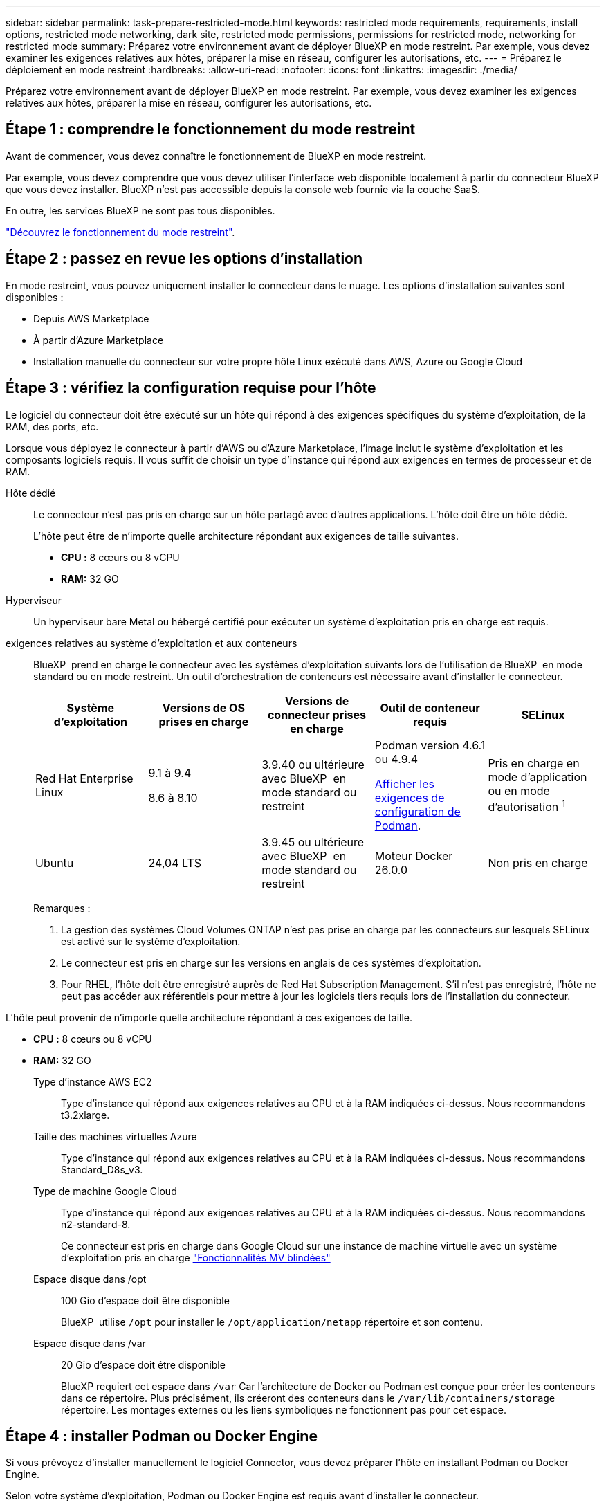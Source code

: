 ---
sidebar: sidebar 
permalink: task-prepare-restricted-mode.html 
keywords: restricted mode requirements, requirements, install options, restricted mode networking, dark site, restricted mode permissions, permissions for restricted mode, networking for restricted mode 
summary: Préparez votre environnement avant de déployer BlueXP en mode restreint. Par exemple, vous devez examiner les exigences relatives aux hôtes, préparer la mise en réseau, configurer les autorisations, etc. 
---
= Préparez le déploiement en mode restreint
:hardbreaks:
:allow-uri-read: 
:nofooter: 
:icons: font
:linkattrs: 
:imagesdir: ./media/


[role="lead"]
Préparez votre environnement avant de déployer BlueXP en mode restreint. Par exemple, vous devez examiner les exigences relatives aux hôtes, préparer la mise en réseau, configurer les autorisations, etc.



== Étape 1 : comprendre le fonctionnement du mode restreint

Avant de commencer, vous devez connaître le fonctionnement de BlueXP en mode restreint.

Par exemple, vous devez comprendre que vous devez utiliser l'interface web disponible localement à partir du connecteur BlueXP que vous devez installer. BlueXP n'est pas accessible depuis la console web fournie via la couche SaaS.

En outre, les services BlueXP ne sont pas tous disponibles.

link:concept-modes.html["Découvrez le fonctionnement du mode restreint"].



== Étape 2 : passez en revue les options d'installation

En mode restreint, vous pouvez uniquement installer le connecteur dans le nuage. Les options d'installation suivantes sont disponibles :

* Depuis AWS Marketplace
* À partir d'Azure Marketplace
* Installation manuelle du connecteur sur votre propre hôte Linux exécuté dans AWS, Azure ou Google Cloud




== Étape 3 : vérifiez la configuration requise pour l'hôte

Le logiciel du connecteur doit être exécuté sur un hôte qui répond à des exigences spécifiques du système d'exploitation, de la RAM, des ports, etc.

Lorsque vous déployez le connecteur à partir d'AWS ou d'Azure Marketplace, l'image inclut le système d'exploitation et les composants logiciels requis. Il vous suffit de choisir un type d'instance qui répond aux exigences en termes de processeur et de RAM.

Hôte dédié:: Le connecteur n'est pas pris en charge sur un hôte partagé avec d'autres applications. L'hôte doit être un hôte dédié.
+
--
L'hôte peut être de n'importe quelle architecture répondant aux exigences de taille suivantes.

* *CPU :* 8 cœurs ou 8 vCPU
* *RAM:* 32 GO


--
Hyperviseur:: Un hyperviseur bare Metal ou hébergé certifié pour exécuter un système d'exploitation pris en charge est requis.
[[podman-versions]]exigences relatives au système d'exploitation et aux conteneurs:: BlueXP  prend en charge le connecteur avec les systèmes d'exploitation suivants lors de l'utilisation de BlueXP  en mode standard ou en mode restreint. Un outil d'orchestration de conteneurs est nécessaire avant d'installer le connecteur.
+
--
[cols="2a,2a,2a,2a,2a"]
|===
| Système d'exploitation | Versions de OS prises en charge | Versions de connecteur prises en charge | Outil de conteneur requis | SELinux 


 a| 
Red Hat Enterprise Linux
 a| 
9.1 à 9.4

8.6 à 8.10
 a| 
3.9.40 ou ultérieure avec BlueXP  en mode standard ou restreint
 a| 
Podman version 4.6.1 ou 4.9.4

<<podman-configuration,Afficher les exigences de configuration de Podman>>.
 a| 
Pris en charge en mode d'application ou en mode d'autorisation ^1^



 a| 
Ubuntu
 a| 
24,04 LTS
 a| 
3.9.45 ou ultérieure avec BlueXP  en mode standard ou restreint
 a| 
Moteur Docker 26.0.0
 a| 
Non pris en charge



 a| 
22,04 LTS
 a| 
3.9.29 ou ultérieure
 a| 
Docker Engine 23.0.6 à 26.0.0

26.0.0 est pris en charge avec les installations _New_ Connector 3.9.44 ou ultérieures
 a| 
Non pris en charge

|===
Remarques :

. La gestion des systèmes Cloud Volumes ONTAP n'est pas prise en charge par les connecteurs sur lesquels SELinux est activé sur le système d'exploitation.
. Le connecteur est pris en charge sur les versions en anglais de ces systèmes d'exploitation.
. Pour RHEL, l'hôte doit être enregistré auprès de Red Hat Subscription Management. S'il n'est pas enregistré, l'hôte ne peut pas accéder aux référentiels pour mettre à jour les logiciels tiers requis lors de l'installation du connecteur.


--


L'hôte peut provenir de n'importe quelle architecture répondant à ces exigences de taille.

* *CPU :* 8 cœurs ou 8 vCPU
* *RAM:* 32 GO
+
Type d'instance AWS EC2:: Type d'instance qui répond aux exigences relatives au CPU et à la RAM indiquées ci-dessus. Nous recommandons t3.2xlarge.
Taille des machines virtuelles Azure:: Type d'instance qui répond aux exigences relatives au CPU et à la RAM indiquées ci-dessus. Nous recommandons Standard_D8s_v3.
Type de machine Google Cloud:: Type d'instance qui répond aux exigences relatives au CPU et à la RAM indiquées ci-dessus. Nous recommandons n2-standard-8.
+
--
Ce connecteur est pris en charge dans Google Cloud sur une instance de machine virtuelle avec un système d'exploitation pris en charge https://cloud.google.com/compute/shielded-vm/docs/shielded-vm["Fonctionnalités MV blindées"^]

--
Espace disque dans /opt:: 100 Gio d'espace doit être disponible
+
--
BlueXP  utilise `/opt` pour installer le `/opt/application/netapp` répertoire et son contenu.

--
Espace disque dans /var:: 20 Gio d'espace doit être disponible
+
--
BlueXP requiert cet espace dans `/var` Car l'architecture de Docker ou Podman est conçue pour créer les conteneurs dans ce répertoire. Plus précisément, ils créeront des conteneurs dans le `/var/lib/containers/storage` répertoire. Les montages externes ou les liens symboliques ne fonctionnent pas pour cet espace.

--






== Étape 4 : installer Podman ou Docker Engine

Si vous prévoyez d'installer manuellement le logiciel Connector, vous devez préparer l'hôte en installant Podman ou Docker Engine.

Selon votre système d'exploitation, Podman ou Docker Engine est requis avant d'installer le connecteur.

* Podman est requis pour Red Hat Enterprise Linux 8 et 9.
+
<<podman-versions,Affichez les versions de Podman prises en charge par BlueXP >>.

* Docker Engine est requis pour Ubuntu.
+
<<podman-versions,Afficher les versions de Docker Engine prises en charge par BlueXP >>.



.Étapes
[role="tabbed-block"]
====
.Podman
--
Procédez comme suit pour installer Podman et le configurer pour répondre aux exigences suivantes :

* Le service podman.socket doit être activé et démarré
* python3 doit être installé
* Le package podman-compose version 1.0.6 doit être installé
* Podman-compose doit être ajouté à la variable d'environnement PATH


.Étapes
. Retirez le package podman-docker s'il est installé sur l'hôte.
+
[source, cli]
----
dnf remove podman-docker
rm /var/run/docker.sock
----
. Installez Podman.
+
Podman est disponible dans les référentiels Red Hat Enterprise Linux officiels.

+
Pour Red Hat Enterprise Linux 9 :

+
[source, cli]
----
sudo dnf install podman-2:<version>
----
+
Où <version> est la version prise en charge de Podman que vous installez. <<podman-versions,Affichez les versions de Podman prises en charge par BlueXP >>.

+
Pour Red Hat Enterprise Linux 8 :

+
[source, cli]
----
sudo dnf install podman-3:<version>
----
+
Où <version> est la version prise en charge de Podman que vous installez. <<podman-versions,Affichez les versions de Podman prises en charge par BlueXP >>.

. Activez et démarrez le service podman.socket.
+
[source, cli]
----
sudo systemctl enable --now podman.socket
----
. Monter python3.
+
[source, cli]
----
sudo dnf install python3
----
. Installez le package de référentiel EPEL s'il n'est pas déjà disponible sur votre système.
+
Cette étape est nécessaire car podman-compose est disponible à partir du référentiel Extra Packages for Enterprise Linux (EPEL).

+
Pour Red Hat Enterprise Linux 9 :

+
[source, cli]
----
sudo dnf install https://dl.fedoraproject.org/pub/epel/epel-release-latest-9.noarch.rpm
----
+
Pour Red Hat Enterprise Linux 8 :

+
[source, cli]
----
sudo dnf install https://dl.fedoraproject.org/pub/epel/epel-release-latest-8.noarch.rpm
----
. Installez le paquet podman-compose 1.0.6.
+
[source, cli]
----
sudo dnf install podman-compose-1.0.6
----
+

NOTE: À l'aide du `dnf install` La commande répond à l'exigence d'ajout de podman-compose à la variable d'environnement PATH. La commande d'installation ajoute podman-compose à /usr/bin, qui est déjà inclus dans le `secure_path` sur l'hôte.



--
.Moteur Docker
--
Suivez la documentation de Docker pour installer Docker Engine.

.Étapes
. https://docs.docker.com/engine/install/["Voir les instructions d'installation de Docker"^]
+
Veillez à suivre les étapes d'installation d'une version spécifique de Docker Engine. L'installation de la dernière version installe une version de Docker que BlueXP ne prend pas en charge.

. Vérifiez que Docker est activé et exécuté.
+
[source, cli]
----
sudo systemctl enable docker && sudo systemctl start docker
----


--
====


== Étape 5 : préparer le réseau

Configurez votre réseau de sorte que le connecteur puisse gérer les ressources et les processus au sein de votre environnement de cloud public. Outre le fait de disposer d'un réseau virtuel et d'un sous-réseau pour le connecteur, vous devez vous assurer que les exigences suivantes sont respectées.

Connexions aux réseaux cibles:: Le connecteur doit disposer d'une connexion réseau à l'emplacement où vous prévoyez de gérer le stockage. Par exemple, le VPC ou le vnet sur lequel vous prévoyez de déployer Cloud Volumes ONTAP, ou le data Center dans lequel résident vos clusters ONTAP sur site.
Préparez la mise en réseau pour l'accès utilisateur à la console BlueXP:: En mode restreint, l'interface utilisateur BlueXP est accessible depuis le connecteur. Lorsque vous utilisez l'interface utilisateur BlueXP, le service est en contact avec quelques terminaux pour effectuer les tâches de gestion des données. Ces terminaux sont contactés depuis l'ordinateur d'un utilisateur lorsqu'ils effectuent des actions spécifiques à partir de la console BlueXP.
+
--
[cols="2*"]
|===
| Terminaux | Objectif 


| \https://api.bluexp.netapp.com | La console Web BlueXP  contacte ce terminal pour interagir avec l'API BlueXP  afin d'effectuer des actions liées aux autorisations, aux licences, aux abonnements, aux informations d'identification, aux notifications, etc. 


| \https://signin.b2c.netapp.com | Requis pour mettre à jour les identifiants du site de support NetApp (NSS) ou pour ajouter de nouvelles informations d'identification NSS à BlueXP. 


| \https://netapp-cloud-account.auth0.com

\https://cdn.auth0.com

\https://services.cloud.netapp.com | Votre navigateur Web se connecte à ces points de terminaison pour une authentification utilisateur centralisée via BlueXP. 


| \https://widget.intercom.io | Vous bénéficiez d'un chat en ligne pour discuter avec des experts du cloud NetApp. 
|===
--


Points finaux contactés lors de l'installation manuelle:: Lorsque vous installez manuellement le connecteur sur votre propre hôte Linux, le programme d'installation du connecteur nécessite l'accès à plusieurs URL pendant le processus d'installation.
+
--
* Les points d'extrémité suivants sont toujours contactés quel que soit l'endroit où vous installez le connecteur :
+
** \https://mysupport.netapp.com
** \https://signin.b2c.NetApp.com (ce noeud final est l'URL CNAME pour \https://mysupport.NetApp.com)
** \https://cloudmanager.cloud.netapp.com/tenancy
** \https://stream.cloudmanager.cloud.netapp.com
** \https://production-artifacts.cloudmanager.cloud.netapp.com


* Si vous installez le connecteur dans une région du gouvernement AWS, le programme d'installation doit également accéder aux points de terminaison suivants :
+
** \https://*.blob.core.windows.net
** \https://cloudmanagerinfraprod.azurecr.io


* Si vous installez le connecteur dans une région du gouvernement Azure, le programme d'installation doit également accéder à ces noeuds finaux :
+
** \https://*.blob.core.windows.net
** \https://occmclientinfragov.azurecr.us


* Si vous installez le connecteur dans une région commerciale ou souveraine, vous pouvez choisir entre deux ensembles de points d'extrémité :
+
** Option 1 (recommandée) :
+
*** \https://bluexpinfraprod.eastus2.data.azurecr.io
*** \https://bluexpinfraprod.azurecr.io


** Option 2 :
+
*** \https://*.blob.core.windows.net
*** \https://cloudmanagerinfraprod.azurecr.io




+
Les points d'extrémité répertoriés dans l'option 1 sont recommandés car ils sont plus sécurisés. Nous vous recommandons de configurer votre pare-feu pour autoriser les points de terminaison répertoriés dans l'option 1, tout en désautorisant les points de terminaison répertoriés dans l'option 2. Notez ce qui suit à propos de ces noeuds finaux :

+
** Les points finaux répertoriés dans l'option 1 sont pris en charge à partir de la version 3.9.47 du connecteur. Il n'y a pas de rétrocompatibilité avec les versions précédentes du connecteur.
** Le connecteur entre d'abord en contact avec les extrémités répertoriées dans l'option 2. Si ces points finaux ne sont pas accessibles, le connecteur entre automatiquement en contact avec les points finaux répertoriés dans l'option 1.
** Les terminaux de l'option 1 ne sont pas pris en charge si vous utilisez le connecteur avec la sauvegarde et la restauration BlueXP  ou la protection contre les ransomwares BlueXP . Dans ce cas, vous pouvez interdire les noeuds finaux répertoriés dans l'option 1, tout en autorisant les noeuds finaux répertoriés dans l'option 2.




L'hôte peut essayer de mettre à jour les packages du système d'exploitation lors de l'installation. L'hôte peut contacter différents sites de mise en miroir pour ces packages OS.

--
Accès Internet sortant pour les opérations quotidiennes:: L'emplacement réseau où vous déployez le connecteur doit disposer d'une connexion Internet sortante. Le connecteur nécessite un accès Internet sortant pour contacter les terminaux suivants afin de gérer les ressources et les processus au sein de votre environnement de cloud public.
+
--
[cols="2a,1a"]
|===
| Terminaux | Objectif 


 a| 
Services AWS (amazonaws.com):

* CloudFormation
* Cloud de calcul élastique (EC2)
* Gestion des identités et des accès
* Service de gestion des clés (KMS)
* Service de jetons de sécurité (STS)
* Service de stockage simple (S3)

 a| 
Pour gérer les ressources dans AWS. Le terminal exact dépend de la région AWS que vous utilisez. https://docs.aws.amazon.com/general/latest/gr/rande.html["Pour plus d'informations, consultez la documentation AWS"^]



 a| 
\https://management.azure.com
\https://login.microsoftonline.com
\https://blob.core.windows.net
\https://core.windows.net
 a| 
Afin de gérer les ressources dans les régions publiques d'Azure.



 a| 
\https://management.usgovcloudapi.net
\https://login.microsoftonline.us
\https://blob.core.usgovcloudapi.net
\https://core.usgovcloudapi.net
 a| 
De gérer les ressources dans les régions Azure Government.



 a| 
\https://management.chinacloudapi.cn
\https://login.chinacloudapi.cn
\https://blob.core.chinacloudapi.cn
\https://core.chinacloudapi.cn
 a| 
De gérer les ressources dans les régions Azure China.



 a| 
\https://www.googleapis.com/compute/v1/
\https://compute.googleapis.com/compute/v1
\https://cloudresourcemanager.googleapis.com/v1/projects
\https://www.googleapis.com/compute/beta
\https://storage.googleapis.com/storage/v1
\https://www.googleapis.com/storage/v1
\https://iam.googleapis.com/v1
\https://cloudkms.googleapis.com/v1
\https://www.googleapis.com/deploymentmanager/v2/projects
 a| 
De gérer des ressources dans Google Cloud.



 a| 
\https://support.netapp.com
\https://mysupport.netapp.com
 a| 
Pour obtenir des informations sur les licences et envoyer des messages AutoSupport au support NetApp.



 a| 
\https://\*.api.BlueXP .NetApp.com \https://api.BlueXP .NetApp.com \https://*.cloudmanager.cloud.NetApp.com \https://cloudmanager.cloud.NetApp.com \https://NetApp-cloud-account.auth0.com
 a| 
Pour fournir des fonctions et des services SaaS dans BlueXP.

Notez que le connecteur est actuellement en contact avec « cloudmanager.cloud.netapp.com", mais il commencera à contacter « api.bluexp.netapp.com" dans une prochaine version.



 a| 
Si le connecteur se trouve dans une région du gouvernement AWS : \https://*.blob.core.windows.net \https://cloudmanagerinfraprod.azurecr.io
 a| 
Pour obtenir des images pour les mises à niveau des connecteurs lorsque le connecteur est installé dans une région du gouvernement AWS.



 a| 
Si le connecteur se trouve dans une région du gouvernement Azure : \https://*.blob.core.windows.net \https://occmclientinfragov.azurecr.us
 a| 
Pour obtenir des images pour les mises à niveau des connecteurs lorsque le connecteur est installé dans une région Azure Government.



 a| 
Si le connecteur se trouve dans une région commerciale ou souveraine, vous pouvez choisir entre deux ensembles de points d'extrémité :

* Option 1 (recommandée) ^1^
+
\https://bluexpinfraprod.eastus2.data.azurecr.io \https://bluexpinfraprod.azurecr.io

* Option 2
+
\https://*.blob.core.windows.net \https://cloudmanagerinfraprod.azurecr.io


 a| 
Pour obtenir des images pour les mises à niveau de connecteur lorsque le connecteur est installé dans une région commerciale ou une région souveraine.

|===
^1^ les noeuds finaux répertoriés dans l'option 1 sont recommandés car ils sont plus sécurisés. Nous vous recommandons de configurer votre pare-feu pour autoriser les points de terminaison répertoriés dans l'option 1, tout en désautorisant les points de terminaison répertoriés dans l'option 2. Notez ce qui suit à propos de ces noeuds finaux :

* Les points finaux répertoriés dans l'option 1 sont pris en charge à partir de la version 3.9.47 du connecteur. Il n'y a pas de rétrocompatibilité avec les versions précédentes du connecteur.
* Le connecteur entre d'abord en contact avec les extrémités répertoriées dans l'option 2. Si ces points finaux ne sont pas accessibles, le connecteur entre automatiquement en contact avec les points finaux répertoriés dans l'option 1.
* Les terminaux de l'option 1 ne sont pas pris en charge si vous utilisez le connecteur avec la sauvegarde et la restauration BlueXP  ou la protection contre les ransomwares BlueXP . Dans ce cas, vous pouvez interdire les noeuds finaux répertoriés dans l'option 1, tout en autorisant les noeuds finaux répertoriés dans l'option 2.


--


Adresse IP publique dans Azure:: Si vous souhaitez utiliser une adresse IP publique avec la machine virtuelle du connecteur dans Azure, l'adresse IP doit utiliser une référence de base pour garantir que BlueXP utilise cette adresse IP publique.
+
--
image:screenshot-azure-sku.png["Capture d'écran de la création d'une nouvelle adresse IP dans Azure qui vous permet de choisir Basic sous dans le champ SKU."]

Si vous utilisez une adresse IP de référence standard, BlueXP utilise l'adresse IP _private_ du connecteur, au lieu de l'adresse IP publique. Si la machine que vous utilisez pour accéder à la console BlueXP n'a pas accès à cette adresse IP privée, les actions de la console BlueXP échouent.

https://learn.microsoft.com/en-us/azure/virtual-network/ip-services/public-ip-addresses#sku["Documentation Azure : référence IP publique"^]

--


Serveur proxy:: Si votre entreprise nécessite le déploiement d'un serveur proxy pour tout le trafic Internet sortant, procurez-vous les informations suivantes sur votre proxy HTTP ou HTTPS. Vous devrez fournir ces informations pendant l'installation. Notez que BlueXP ne prend pas en charge les serveurs proxy transparents.
+
--
* Adresse IP
* Informations d'identification
* Certificat HTTPS


--


Ports:: Il n'y a pas de trafic entrant vers le connecteur, sauf si vous l'initiez ou si le connecteur est utilisé comme proxy pour envoyer des messages AutoSupport de Cloud Volumes ONTAP au support NetApp.
+
--
* HTTP (80) et HTTPS (443) permettent d'accéder à l'interface utilisateur locale que vous utiliserez dans de rares circonstances.
* SSH (22) n'est nécessaire que si vous devez vous connecter à l'hôte pour le dépannage.
* Les connexions entrantes via le port 3128 sont requises si vous déployez des systèmes Cloud Volumes ONTAP dans un sous-réseau où aucune connexion Internet sortante n'est disponible.
+
Si les systèmes Cloud Volumes ONTAP ne disposent pas d'une connexion Internet sortante pour envoyer des messages AutoSupport, BlueXP les configure automatiquement pour qu'ils utilisent un serveur proxy inclus avec le connecteur. La seule condition est de s'assurer que le groupe de sécurité du connecteur autorise les connexions entrantes sur le port 3128. Vous devrez ouvrir ce port après le déploiement du connecteur.



--


Activez le protocole NTP:: Si vous prévoyez d'utiliser la classification BlueXP pour analyser vos sources de données d'entreprise, vous devez activer un service NTP (Network Time Protocol) sur le système de connecteur BlueXP et le système de classification BlueXP afin que l'heure soit synchronisée entre les systèmes. https://docs.netapp.com/us-en/bluexp-classification/concept-cloud-compliance.html["En savoir plus sur la classification BlueXP"^]
+
--
Si vous prévoyez de créer le connecteur à partir du marché de votre fournisseur de cloud, vous devrez mettre en œuvre cette exigence de mise en réseau après avoir créé le connecteur.

--




== Étape 6 : préparez les autorisations cloud

BlueXP requiert l'autorisation de votre fournisseur cloud pour déployer Cloud Volumes ONTAP dans un réseau virtuel et utiliser les services de données BlueXP. Vous devez définir des autorisations dans votre fournisseur de cloud, puis les associer au connecteur.

Pour afficher les étapes requises, sélectionnez l'option d'authentification que vous souhaitez utiliser pour votre fournisseur de cloud.

[role="tabbed-block"]
====
.Rôle IAM AWS
--
Utilisez un rôle IAM pour fournir au connecteur des autorisations.

Si vous créez le connecteur à partir d'AWS Marketplace, vous serez invité à sélectionner ce rôle IAM au lancement de l'instance EC2.

Si vous installez manuellement le connecteur sur votre propre hôte Linux, vous devrez associer le rôle à l'instance EC2.

.Étapes
. Connectez-vous à la console AWS et accédez au service IAM.
. Création d'une règle :
+
.. Sélectionnez *stratégies > Créer une stratégie*.
.. Sélectionnez *JSON* et copiez et collez le contenu du link:reference-permissions-aws.html["Politique IAM pour le connecteur"].
.. Terminez les étapes restantes pour créer la stratégie.


. Créer un rôle IAM :
+
.. Sélectionnez *rôles > Créer un rôle*.
.. Sélectionnez *AWS service > EC2*.
.. Ajoutez des autorisations en joignant la stratégie que vous venez de créer.
.. Terminez les étapes restantes pour créer le rôle.




.Résultat
Vous disposez désormais d'un rôle IAM pour l'instance de connecteur EC2.

--
.Clé d'accès AWS
--
Configurer les autorisations et une clé d'accès pour un utilisateur IAM. Une fois le connecteur installé et configuré BlueXP, vous devez fournir BlueXP avec la clé d'accès AWS.

.Étapes
. Connectez-vous à la console AWS et accédez au service IAM.
. Création d'une règle :
+
.. Sélectionnez *stratégies > Créer une stratégie*.
.. Sélectionnez *JSON* et copiez et collez le contenu du link:reference-permissions-aws.html["Politique IAM pour le connecteur"].
.. Terminez les étapes restantes pour créer la stratégie.
+
Selon les services BlueXP que vous prévoyez d'utiliser, il peut être nécessaire de créer une seconde règle.

+
Pour les régions standard, les autorisations sont réparties entre deux règles. Deux règles sont requises en raison d'une taille maximale de caractères pour les stratégies gérées dans AWS. link:reference-permissions-aws.html["En savoir plus sur les règles IAM pour le connecteur"].



. Associer les règles à un utilisateur IAM.
+
** https://docs.aws.amazon.com/IAM/latest/UserGuide/id_roles_create.html["Documentation AWS : création de rôles IAM"^]
** https://docs.aws.amazon.com/IAM/latest/UserGuide/access_policies_manage-attach-detach.html["Documentation AWS : ajout et suppression de règles IAM"^]


. Assurez-vous que l'utilisateur dispose d'une clé d'accès que vous pouvez ajouter à BlueXP après l'installation du connecteur.


.Résultat
Le compte dispose désormais des autorisations requises.

--
.Rôle d'Azure
--
Créez un rôle Azure personnalisé avec les autorisations requises. Vous allez attribuer ce rôle à la machine virtuelle Connector.

Notez que vous pouvez créer un rôle personnalisé Azure à l'aide du portail Azure, d'Azure PowerShell, de l'interface de ligne de commandes Azure ou de l'API REST. La procédure suivante explique comment créer le rôle à l'aide de l'interface de ligne de commandes Azure. Si vous préférez utiliser une autre méthode, reportez-vous à la section https://learn.microsoft.com/en-us/azure/role-based-access-control/custom-roles#steps-to-create-a-custom-role["Documentation Azure"^]

.Étapes
. Si vous prévoyez d'installer manuellement le logiciel sur votre propre hôte, activez une identité gérée attribuée par le système sur la machine virtuelle afin de fournir les autorisations Azure requises via un rôle personnalisé.
+
https://learn.microsoft.com/en-us/azure/active-directory/managed-identities-azure-resources/qs-configure-portal-windows-vm["Documentation Microsoft Azure : configurez les identités gérées des ressources Azure sur une machine virtuelle à l'aide du portail Azure"^]

. Copier le contenu du link:reference-permissions-azure.html["Autorisations de rôle personnalisées pour le connecteur"] Et les enregistrer dans un fichier JSON.
. Modifiez le fichier JSON en ajoutant des identifiants d'abonnement Azure à l'étendue assignable.
+
Vous devez ajouter l'identifiant de chaque abonnement Azure que vous souhaitez utiliser avec BlueXP.

+
*Exemple*

+
[source, json]
----
"AssignableScopes": [
"/subscriptions/d333af45-0d07-4154-943d-c25fbzzzzzzz",
"/subscriptions/54b91999-b3e6-4599-908e-416e0zzzzzzz",
"/subscriptions/398e471c-3b42-4ae7-9b59-ce5bbzzzzzzz"
----
. Utilisez le fichier JSON pour créer un rôle personnalisé dans Azure.
+
Les étapes suivantes expliquent comment créer le rôle à l'aide de Bash dans Azure Cloud Shell.

+
.. Démarrer https://docs.microsoft.com/en-us/azure/cloud-shell/overview["Shell cloud Azure"^] Et choisissez l'environnement Bash.
.. Téléchargez le fichier JSON.
+
image:screenshot_azure_shell_upload.png["Capture d'écran d'Azure Cloud Shell sur laquelle vous pouvez choisir de charger un fichier."]

.. Pour créer le rôle personnalisé, utilisez l'interface de ligne de commandes Azure :
+
[source, azurecli]
----
az role definition create --role-definition Connector_Policy.json
----




.Résultat
Vous devez maintenant avoir un rôle personnalisé appelé opérateur BlueXP que vous pouvez affecter à la machine virtuelle connecteur.

--
.Principal de service Azure
--
Créez et configurez un principal de service dans Microsoft Entra ID et obtenez les informations d'identification Azure dont BlueXP a besoin. Après avoir installé le connecteur et configuré BlueXP, vous devez fournir ces informations d'identification à BlueXP.

.Créez une application Microsoft Entra pour le contrôle d'accès basé sur les rôles
. Assurez-vous que vous disposez des autorisations dans Azure pour créer une application Active Directory et attribuer l'application à un rôle.
+
Pour plus de détails, reportez-vous à https://docs.microsoft.com/en-us/azure/active-directory/develop/howto-create-service-principal-portal#required-permissions/["Documentation Microsoft Azure : autorisations requises"^]

. À partir du portail Azure, ouvrez le service *Microsoft Entra ID*.
+
image:screenshot_azure_ad.png["Affiche le service Active Directory dans Microsoft Azure."]

. Dans le menu, sélectionnez *enregistrements d'applications*.
. Sélectionnez *nouvel enregistrement*.
. Spécifiez les détails de l'application :
+
** *Nom* : saisissez un nom pour l'application.
** *Type de compte* : sélectionnez un type de compte (tout fonctionne avec BlueXP).
** *URI de redirection*: Vous pouvez laisser ce champ vide.


. Sélectionnez *Enregistrer*.
+
Vous avez créé l'application AD et le principal de service.



.Attribuez l'application à un rôle
. Création d'un rôle personnalisé :
+
Notez que vous pouvez créer un rôle personnalisé Azure à l'aide du portail Azure, d'Azure PowerShell, de l'interface de ligne de commandes Azure ou de l'API REST. La procédure suivante explique comment créer le rôle à l'aide de l'interface de ligne de commandes Azure. Si vous préférez utiliser une autre méthode, reportez-vous à la section https://learn.microsoft.com/en-us/azure/role-based-access-control/custom-roles#steps-to-create-a-custom-role["Documentation Azure"^]

+
.. Copier le contenu du link:reference-permissions-azure.html["Autorisations de rôle personnalisées pour le connecteur"] Et les enregistrer dans un fichier JSON.
.. Modifiez le fichier JSON en ajoutant des identifiants d'abonnement Azure à l'étendue assignable.
+
Vous devez ajouter l'ID de chaque abonnement Azure à partir duquel les utilisateurs créeront des systèmes Cloud Volumes ONTAP.

+
*Exemple*

+
[source, json]
----
"AssignableScopes": [
"/subscriptions/d333af45-0d07-4154-943d-c25fbzzzzzzz",
"/subscriptions/54b91999-b3e6-4599-908e-416e0zzzzzzz",
"/subscriptions/398e471c-3b42-4ae7-9b59-ce5bbzzzzzzz"
----
.. Utilisez le fichier JSON pour créer un rôle personnalisé dans Azure.
+
Les étapes suivantes expliquent comment créer le rôle à l'aide de Bash dans Azure Cloud Shell.

+
*** Démarrer https://docs.microsoft.com/en-us/azure/cloud-shell/overview["Shell cloud Azure"^] Et choisissez l'environnement Bash.
*** Téléchargez le fichier JSON.
+
image:screenshot_azure_shell_upload.png["Capture d'écran d'Azure Cloud Shell sur laquelle vous pouvez choisir de charger un fichier."]

*** Pour créer le rôle personnalisé, utilisez l'interface de ligne de commandes Azure :
+
[source, azurecli]
----
az role definition create --role-definition Connector_Policy.json
----
+
Vous devez maintenant avoir un rôle personnalisé appelé opérateur BlueXP que vous pouvez affecter à la machine virtuelle connecteur.





. Attribuez l'application au rôle :
+
.. À partir du portail Azure, ouvrez le service *abonnements*.
.. Sélectionnez l'abonnement.
.. Sélectionnez *contrôle d'accès (IAM) > Ajouter > Ajouter une affectation de rôle*.
.. Dans l'onglet *role*, sélectionnez le rôle *BlueXP Operator* et sélectionnez *Next*.
.. Dans l'onglet *membres*, procédez comme suit :
+
*** Conserver *utilisateur, groupe ou entité de service* sélectionnée.
*** Sélectionnez *Sélectionner membres*.
+
image:screenshot-azure-service-principal-role.png["Capture d'écran du portail Azure affichant l'onglet membres lors de l'ajout d'un rôle à une application."]

*** Recherchez le nom de l'application.
+
Voici un exemple :

+
image:screenshot_azure_service_principal_role.png["Une capture d'écran du portail Azure affichant le formulaire d'affectation de rôle Add dans le portail Azure."]

*** Sélectionnez l'application et sélectionnez *Sélectionner*.
*** Sélectionnez *Suivant*.


.. Sélectionnez *consulter + affecter*.
+
Le principal de service dispose désormais des autorisations Azure nécessaires pour déployer le connecteur.

+
Si vous souhaitez déployer Cloud Volumes ONTAP à partir de plusieurs abonnements Azure, vous devez lier le principal de service à chacun de ces abonnements. BlueXP vous permet de sélectionner l'abonnement que vous souhaitez utiliser lors du déploiement de Cloud Volumes ONTAP.





.Ajoutez des autorisations d'API de gestion de service Windows Azure
. Dans le service *Microsoft Entra ID*, sélectionnez *enregistrements d'applications* et sélectionnez l'application.
. Sélectionnez *autorisations API > Ajouter une autorisation*.
. Sous *Microsoft API*, sélectionnez *Azure Service Management*.
+
image:screenshot_azure_service_mgmt_apis.gif["Capture d'écran du portail Azure affichant les autorisations de l'API de gestion de services Azure."]

. Sélectionnez *accéder à Azure Service Management en tant qu'utilisateurs de l'organisation*, puis sélectionnez *Ajouter des autorisations*.
+
image:screenshot_azure_service_mgmt_apis_add.gif["Une capture d'écran du portail Azure montrant l'ajout des API de gestion de services Azure."]



.Obtenez l'ID d'application et l'ID de répertoire de l'application
. Dans le service *Microsoft Entra ID*, sélectionnez *enregistrements d'applications* et sélectionnez l'application.
. Copiez l'ID *application (client)* et l'ID *Directory (tenant)*.
+
image:screenshot_azure_app_ids.gif["Capture d'écran affichant l'ID de l'application (client) et de l'annuaire (locataire) pour une application dans Microsoft Entra IDy."]

+
Lorsque vous ajoutez le compte Azure à BlueXP, vous devez fournir l'ID d'application (client) et l'ID de répertoire (tenant) de l'application. BlueXP utilise les ID pour se connecter par programmation.



.Créez un secret client
. Ouvrez le service *Microsoft Entra ID*.
. Sélectionnez *enregistrements d'applications* et sélectionnez votre application.
. Sélectionnez *certificats et secrets > Nouveau secret client*.
. Fournissez une description du secret et une durée.
. Sélectionnez *Ajouter*.
. Copier la valeur du secret client.
+
image:screenshot_azure_client_secret.gif["Capture d'écran du portail Azure montrant un secret client pour le principal de service Microsoft Entra."]

+
BlueXP peut maintenant utiliser un code client pour s'authentifier auprès de Microsoft Entra ID.



.Résultat
Votre principal de service est maintenant configuré et vous devez avoir copié l'ID de l'application (client), l'ID du répertoire (tenant) et la valeur du secret client. Vous devez saisir ces informations dans BlueXP lorsque vous ajoutez un compte Azure.

--
.Compte de service Google Cloud
--
Créez un rôle et appliquez-le à un compte de service que vous utiliserez pour l'instance de la machine virtuelle Connector.

.Étapes
. Créez un rôle personnalisé dans Google Cloud :
+
.. Créez un fichier YAML qui inclut les autorisations définies dans le link:reference-permissions-gcp.html["Règle de connecteur pour Google Cloud"].
.. Dans Google Cloud, activez le shell cloud.
.. Téléchargez le fichier YAML qui inclut les autorisations requises pour le connecteur.
.. Créez un rôle personnalisé à l'aide de `gcloud iam roles create` commande.
+
L'exemple suivant crée un rôle nommé « connecteur » au niveau du projet :

+
[source, gcloud]
----
gcloud iam roles create connector --project=myproject --file=connector.yaml
----
+
https://cloud.google.com/iam/docs/creating-custom-roles#iam-custom-roles-create-gcloud["Documents Google Cloud : création et gestion de rôles personnalisés"^]



. Créez un compte de service dans Google Cloud :
+
.. Dans le service IAM & Admin, sélectionnez *comptes de service > Créer un compte de service*.
.. Entrez les détails du compte de service et sélectionnez *Créer et continuer*.
.. Sélectionnez le rôle que vous venez de créer.
.. Terminez les étapes restantes pour créer le rôle.
+
https://cloud.google.com/iam/docs/creating-managing-service-accounts#creating_a_service_account["Documents Google Cloud : création d'un compte de service"^]





.Résultat
Vous disposez désormais d'un compte de service que vous pouvez attribuer à l'instance VM Connector.

--
====


== Étape 7 : activez les API Google Cloud

Plusieurs API sont requises pour déployer Cloud Volumes ONTAP dans Google Cloud.

.Étape
. https://cloud.google.com/apis/docs/getting-started#enabling_apis["Activez les API Google Cloud suivantes dans votre projet"^]
+
** API Cloud Deployment Manager V2
** API de journalisation cloud
** API Cloud Resource Manager
** API du moteur de calcul
** API de gestion des identités et des accès
** API KMS (Cloud Key Management Service
+
(Requis uniquement si vous prévoyez d'utiliser la sauvegarde et la restauration BlueXP avec des clés de chiffrement gérées par le client (CMEK))




